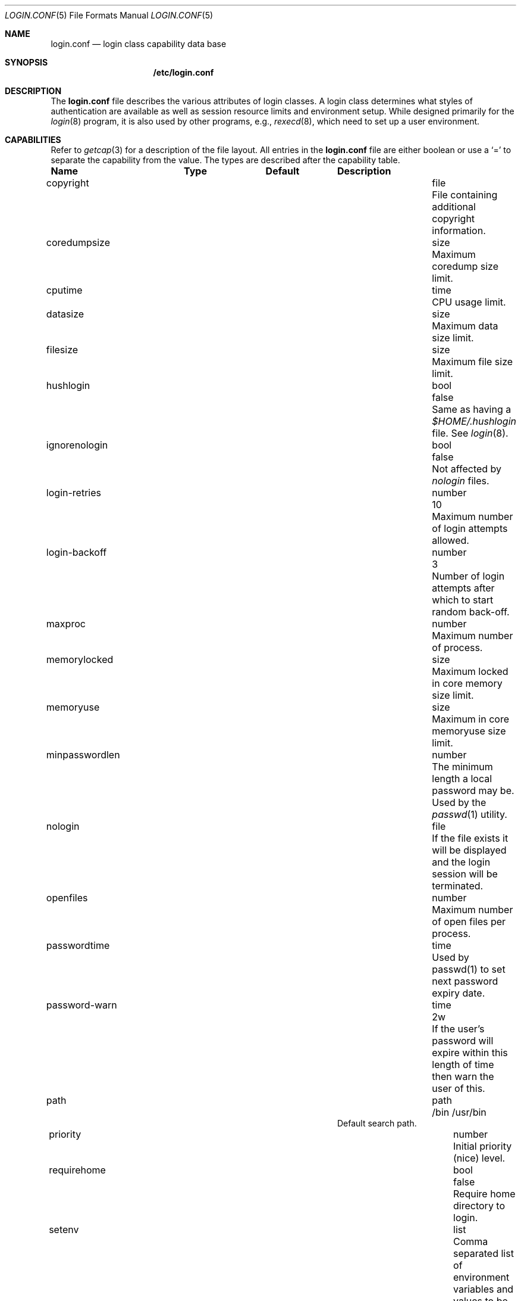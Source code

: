 .\"	$NetBSD: login.conf.5,v 1.4 2000/02/04 02:17:16 mjl Exp $
.\"
.\" Copyright (c) 1995,1996,1997 Berkeley Software Design, Inc.
.\" All rights reserved.
.\"
.\" Redistribution and use in source and binary forms, with or without
.\" modification, are permitted provided that the following conditions
.\" are met:
.\" 1. Redistributions of source code must retain the above copyright
.\"    notice, this list of conditions and the following disclaimer.
.\" 2. Redistributions in binary form must reproduce the above copyright
.\"    notice, this list of conditions and the following disclaimer in the
.\"    documentation and/or other materials provided with the distribution.
.\" 3. All advertising materials mentioning features or use of this software
.\"    must display the following acknowledgement:
.\"	This product includes software developed by Berkeley Software Design,
.\"	Inc.
.\" 4. The name of Berkeley Software Design, Inc.  may not be used to endorse
.\"    or promote products derived from this software without specific prior
.\"    written permission.
.\"
.\" THIS SOFTWARE IS PROVIDED BY BERKELEY SOFTWARE DESIGN, INC. ``AS IS'' AND
.\" ANY EXPRESS OR IMPLIED WARRANTIES, INCLUDING, BUT NOT LIMITED TO, THE
.\" IMPLIED WARRANTIES OF MERCHANTABILITY AND FITNESS FOR A PARTICULAR PURPOSE
.\" ARE DISCLAIMED.  IN NO EVENT SHALL BERKELEY SOFTWARE DESIGN, INC. BE LIABLE
.\" FOR ANY DIRECT, INDIRECT, INCIDENTAL, SPECIAL, EXEMPLARY, OR CONSEQUENTIAL
.\" DAMAGES (INCLUDING, BUT NOT LIMITED TO, PROCUREMENT OF SUBSTITUTE GOODS
.\" OR SERVICES; LOSS OF USE, DATA, OR PROFITS; OR BUSINESS INTERRUPTION)
.\" HOWEVER CAUSED AND ON ANY THEORY OF LIABILITY, WHETHER IN CONTRACT, STRICT
.\" LIABILITY, OR TORT (INCLUDING NEGLIGENCE OR OTHERWISE) ARISING IN ANY WAY
.\" OUT OF THE USE OF THIS SOFTWARE, EVEN IF ADVISED OF THE POSSIBILITY OF
.\" SUCH DAMAGE.
.\"
.\" BSDI login.conf.5,v 2.19 1998/02/19 23:39:39 prb Exp
.\"
.Dd January 14, 2000
.Dt LOGIN.CONF 5
.Os
.Sh NAME
.Nm login.conf
.Nd login class capability data base
.Sh SYNOPSIS
.Nm /etc/login.conf
.Sh DESCRIPTION
The
.Nm login.conf
file describes the various attributes of login classes.
A login class determines what styles of authentication are available
as well as session resource limits and environment setup.
While designed primarily for the
.Xr login 8
program,
it is also used by other programs, e.g.,
.Xr rexecd 8 ,
which need to set up a user environment.
.Sh CAPABILITIES
Refer to
.Xr getcap 3
for a description of the file layout.
All entries in the
.Nm login.conf
file are either boolean or use a `=' to separate the capability
from the value.
The types are described after the capability table.
.Bl -column minpasswordlenxx programxx xusxbin
.Sy Name	Type	Default	Description
.\"
.sp
.It copyright Ta file Ta "" Ta
File containing additional copyright information.
.\"
.sp
.It coredumpsize Ta size Ta "" Ta
Maximum coredump size limit.
.\"
.sp
.It cputime Ta time Ta "" Ta
CPU usage limit.
.\"
.sp
.It datasize Ta size Ta "" Ta
Maximum data size limit.
.\"
.sp
.It filesize Ta size Ta "" Ta
Maximum file size limit.
.\"
.sp
.It hushlogin Ta bool Ta Dv false Ta
Same as having a
.Pa $HOME/.hushlogin
file.
See
.Xr login 8 .
.\"
.sp
.It ignorenologin Ta bool Ta Dv false Ta
Not affected by
.Pa nologin
files.
.\"
.It login-retries Ta number Ta 10 Ta
Maximum number of login attempts allowed.
.\"
.It login-backoff Ta number Ta 3 Ta
Number of login attempts after which to start random back-off.
.\"
.sp
.It maxproc Ta number Ta "" Ta
Maximum number of process.
.\"
.sp
.It memorylocked Ta size Ta "" Ta
Maximum locked in core memory size limit.
.\"
.sp
.It memoryuse Ta size Ta "" Ta
Maximum in core memoryuse size limit.
.\"
.sp
.It minpasswordlen Ta number Ta "" Ta
The minimum length a local password may be.
Used by the
.Xr passwd 1
utility.
.\"
.sp
.It nologin Ta file Ta "" Ta
If the file exists it will be displayed
and the login session will be terminated.
.\"
.sp
.It openfiles Ta number Ta "" Ta
Maximum number of open files per process.
.\"
.\"XX .sp
.\"XX .It password-dead Ta time Ta Dv 0 Ta
.\"XX Length of time a password may be expired but not quite dead yet.
.\"XX When set (for both the client and remote server machine when doing
.\"XX remote authentication), a user is allowed to log in just one more
.\"XX time after their password (but not account) has expired.  This allows
.\"XX a grace period for updating their password.
.\"
.sp
.It passwordtime Ta time Ta "" Ta
Used by passwd(1) to set next password expiry date.
.\"
.sp
.It password-warn Ta time Ta Dv 2w Ta
If the user's password will expire within this length of time then
warn the user of this.
.\"
.sp
.It path Ta path Ta Dv "/bin /usr/bin" Ta
.br
Default search path.
.\"
.sp
.It priority Ta number Ta "" Ta
Initial priority (nice) level.
.\"
.sp
.It requirehome Ta bool Ta Dv false Ta
Require home directory to login.
.\"
.sp
.It setenv Ta list Ta "" Ta
Comma separated list of environment variables and values to be set.
.\"
.sp
.It shell Ta program Ta "" Ta
Session shell to execute rather than the shell specified in the password file.
The
.Ev SHELL
environment variable will contain the shell specified in the password file.
.\"
.sp
.It stacksize Ta size Ta "" Ta
Maximum stack size limit.
.\"
.sp
.It term Ta string Ta Dv su Ta
Default terminal type if not able to determine from other means.
.\"
.sp
.It umask Ta number Ta Dv 022 Ta
Initial umask.
Should always have a leading
.Li 0
to assure octal interpretation.
See
.Xr umask 2 .
.\"
.sp
.It welcome Ta file Ta Pa /etc/motd Ta
File containing welcome message.
.El
.Pp
The resource limit entries
.No ( Ns Va cputime , filesize , datasize , stacksize , coredumpsize ,
.Va memoryuse , memorylocked , maxproc ,
and
.Va openfiles )
actually specify both the maximum and current limits (see
.Xr getrlimit 2 ).
The current limit is the one normally used,
although the user is permitted to increase the current limit to the
maximum limit.
The maximum and current limits may be specified individually by appending
a
.Va \-max
or
.Va \-cur
to the capability name (e.g.,
.Va openfiles-max
and
.Va openfiles-cur Ns No ).
.Pp
.Nx
will never define capabilities which start with
.Li x-
or
.Li X- ,
these are reserved for external use (unless included through contributed
software).
.Pp
The argument types are defined as:
.Bl -tag -width programxx
.\"
.It file
Path name to a text file.
.\"
.It list
A comma separated list of values.
.\"
.It number
A number.  A leading
.Li 0x
implies the number is expressed in hexadecimal.
A leading
.Li 0
implies the number is expressed in octal.
Any other number is treated as decimal.
.\"
.It path
A space separated list of path names.
If a
.Li ~
is the first character in the path name, the
.Li ~
is expanded to the user's home directory.
.\"
.It program
A path name to program.
.\"
.It size
A
.Va number
which expresses a size in bytes.
It may have a trailing
.Li b
to multiply the value by 512, a
.Li k
to multiply the value by 1 K (1024), and a
.Li m
to multiply the value by 1 M (1048576).
.\"
.It time
A time in seconds.
A time may be expressed as a series of numbers
which are added together.
Each number may have a trailing character to
represent time units:
.Bl -tag -width xxx
.\"
.It y
Indicates a number of 365 day years.
.\"
.It w
Indicates a number of 7 day weeks.
.\"
.It d
Indicates a number of 24 hour days.
.\"
.It h
Indicates a number of 60 minute hours.
.\"
.It m
Indicates a number of 60 second minutes.
.\"
.It s
Indicates a number of seconds.
.El
.Pp
For example, to indicate 1 and 1/2 hours, the following string
could be used:
.Li 1h30m .
.El
.\"
.Pp
The class to be used is normally determined by the
.Li class
field in the password file (see
.Xr passwd 5 ).
.Pp
The class is used to look up a corresponding entry in the
.Pa login.conf
file.
.Sh SEE ALSO
.Xr getcap 3 ,
.Xr login_cap 3 ,
.Xr ttys 5 ,
.Xr ftpd 8 ,
.Xr login 8
.Sh HISTORY
The
.Nm
configuration file appeared in
.Nx 1.5 .
